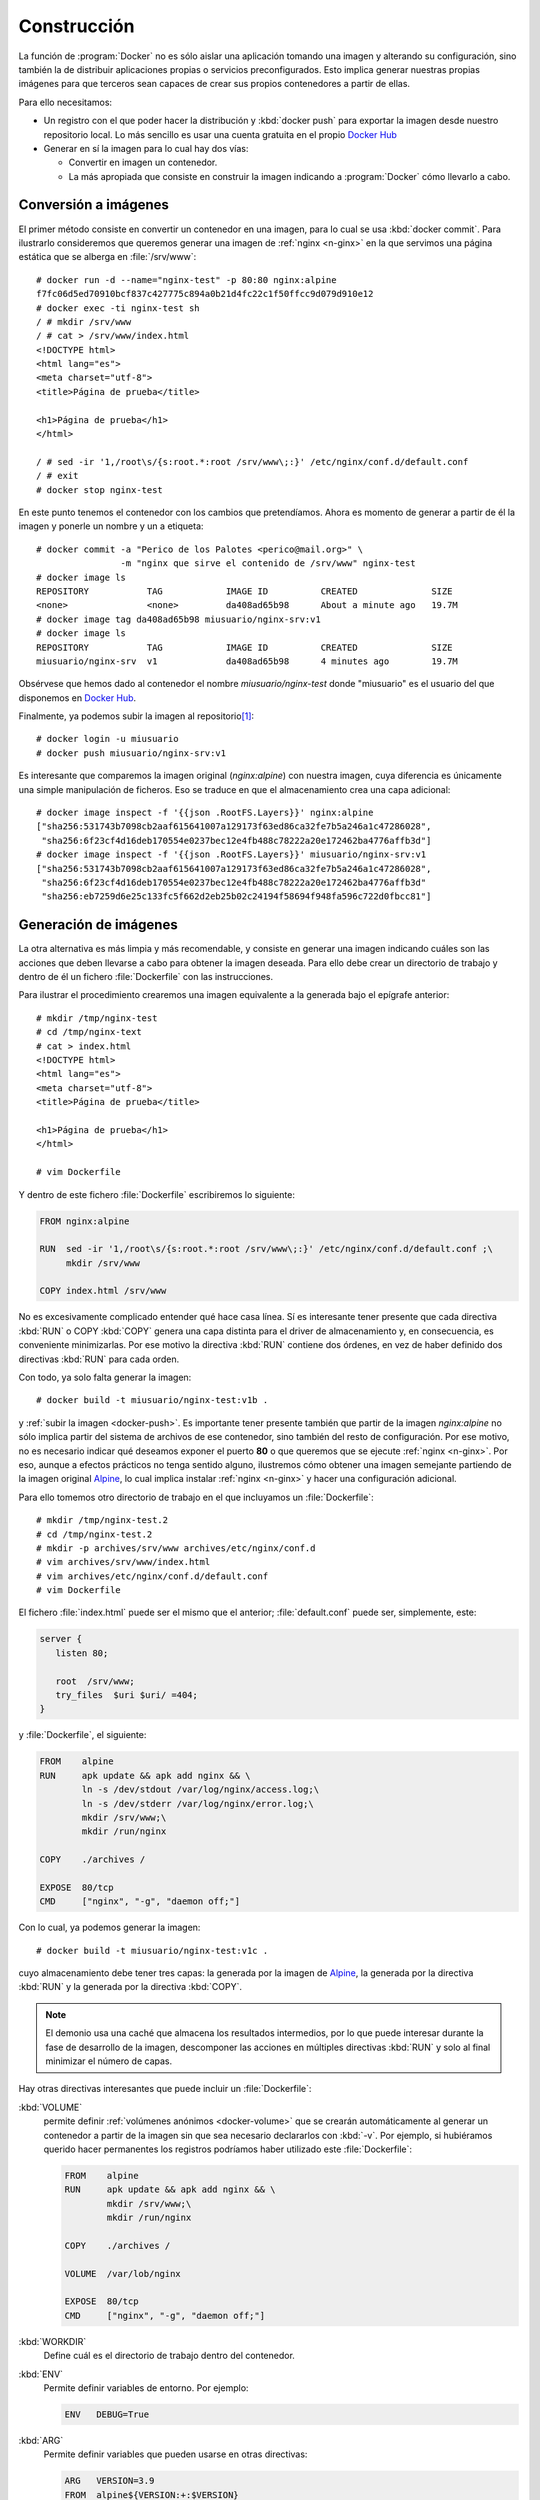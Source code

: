 .. _docker-const:

Construcción
************
La función de :program:`Docker` no es sólo aislar una aplicación tomando una
imagen y alterando su configuración, sino también la de distribuir aplicaciones
propias o servicios preconfigurados. Esto implica generar nuestras propias
imágenes para que terceros sean capaces de crear sus propios contenedores a
partir de ellas.

Para ello necesitamos:

- Un registro con el que poder hacer la distribución y :kbd:`docker push` para
  exportar la imagen desde nuestro repositorio local. Lo más sencillo es usar
  una cuenta gratuita en el propio `Docker Hub`_

- Generar en sí la imagen para lo cual hay dos vías:

  + Convertir en imagen un contenedor.
  + La más apropiada que consiste en construir la imagen indicando a
    :program:`Docker` cómo llevarlo a cabo.

.. _docker-commit:

Conversión a imágenes
=====================
El primer método consiste en convertir un contenedor en una imagen, para lo cual
se usa :kbd:`docker commit`. Para ilustrarlo consideremos que queremos generar
una imagen de :ref:`nginx <n-ginx>` en la que servimos una página estática
que se alberga en :file:`/srv/www`::

   # docker run -d --name="nginx-test" -p 80:80 nginx:alpine 
   f7fc06d5ed70910bcf837c427775c894a0b21d4fc22c1f50ffcc9d079d910e12
   # docker exec -ti nginx-test sh
   / # mkdir /srv/www
   / # cat > /srv/www/index.html
   <!DOCTYPE html>
   <html lang="es">
   <meta charset="utf-8">
   <title>Página de prueba</title>

   <h1>Página de prueba</h1>
   </html>

   / # sed -ir '1,/root\s/{s:root.*:root /srv/www\;:}' /etc/nginx/conf.d/default.conf
   / # exit
   # docker stop nginx-test

En este punto tenemos el contenedor con los cambios que pretendíamos. Ahora es
momento de generar a partir de él la imagen y ponerle un nombre y un a etiqueta::

   # docker commit -a "Perico de los Palotes <perico@mail.org>" \
                   -m "nginx que sirve el contenido de /srv/www" nginx-test
   # docker image ls
   REPOSITORY           TAG            IMAGE ID          CREATED              SIZE
   <none>               <none>         da408ad65b98      About a minute ago   19.7M
   # docker image tag da408ad65b98 miusuario/nginx-srv:v1
   # docker image ls
   REPOSITORY           TAG            IMAGE ID          CREATED              SIZE
   miusuario/nginx-srv  v1             da408ad65b98      4 minutes ago        19.7M

Obsérvese que hemos dado al contenedor el nombre *miusuario/nginx-test* donde
"miusuario" es el usuario del que disponemos en `Docker Hub`_.

.. _docker-push:
.. _docker-login:

Finalmente, ya podemos subir la imagen al repositorio\ [#]_::

   # docker login -u miusuario
   # docker push miusuario/nginx-srv:v1

Es interesante que comparemos la imagen original (*nginx:alpine*) con nuestra
imagen, cuya diferencia es únicamente una simple manipulación de ficheros. Eso
se traduce en que el almacenamiento crea una capa adicional::

   # docker image inspect -f '{{json .RootFS.Layers}}' nginx:alpine
   ["sha256:531743b7098cb2aaf615641007a129173f63ed86ca32fe7b5a246a1c47286028",
    "sha256:6f23cf4d16deb170554e0237bec12e4fb488c78222a20e172462ba4776affb3d"]
   # docker image inspect -f '{{json .RootFS.Layers}}' miusuario/nginx-srv:v1
   ["sha256:531743b7098cb2aaf615641007a129173f63ed86ca32fe7b5a246a1c47286028",
    "sha256:6f23cf4d16deb170554e0237bec12e4fb488c78222a20e172462ba4776affb3d"
    "sha256:eb7259d6e25c133fc5f662d2eb25b02c24194f58694f948fa596c722d0fbcc81"]

.. _docker-build:

Generación de imágenes
======================
La otra alternativa es más limpia y más recomendable, y consiste en generar una
imagen indicando cuáles son las acciones que deben llevarse a cabo para obtener
la imagen deseada. Para ello debe crear un directorio de trabajo y dentro de él
un fichero :file:`Dockerfile` con las instrucciones.

Para ilustrar el procedimiento crearemos una imagen equivalente a la generada
bajo el epígrafe anterior::

   # mkdir /tmp/nginx-test
   # cd /tmp/nginx-text
   # cat > index.html
   <!DOCTYPE html>
   <html lang="es">
   <meta charset="utf-8">
   <title>Página de prueba</title>

   <h1>Página de prueba</h1>
   </html>

   # vim Dockerfile

Y dentro de este fichero :file:`Dockerfile` escribiremos lo siguiente:

.. code-block:: docker

   FROM nginx:alpine

   RUN  sed -ir '1,/root\s/{s:root.*:root /srv/www\;:}' /etc/nginx/conf.d/default.conf ;\
        mkdir /srv/www

   COPY index.html /srv/www

No es excesivamente complicado entender qué hace casa línea. Sí es interesante
tener presente que cada directiva :kbd:`RUN` o COPY :kbd:`COPY` genera una capa
distinta para el driver de almacenamiento y, en consecuencia, es conveniente
minimizarlas. Por ese motivo la directiva :kbd:`RUN` contiene dos órdenes, en
vez de haber definido dos directivas :kbd:`RUN` para cada orden.

Con todo, ya solo falta generar la imagen::

   # docker build -t miusuario/nginx-test:v1b .

y :ref:`subir la imagen <docker-push>`. Es importante tener presente también que
partir de la imagen *nginx:alpine* no sólo implica partir del sistema de
archivos de ese contenedor, sino también del resto de configuración. Por ese
motivo, no es necesario indicar qué deseamos exponer el puerto **80** o que
queremos que se ejecute :ref:`nginx <n-ginx>`.  Por eso, aunque a efectos
prácticos no tenga sentido alguno, ilustremos cómo obtener una imagen semejante
partiendo de la imagen original Alpine_, lo cual implica instalar :ref:`nginx
<n-ginx>` y hacer una configuración adicional.

Para ello tomemos otro directorio de trabajo en el que incluyamos un
:file:`Dockerfile`::

   # mkdir /tmp/nginx-test.2
   # cd /tmp/nginx-test.2
   # mkdir -p archives/srv/www archives/etc/nginx/conf.d
   # vim archives/srv/www/index.html
   # vim archives/etc/nginx/conf.d/default.conf
   # vim Dockerfile

El fichero :file:`index.html` puede ser el mismo que el anterior;
:file:`default.conf` puede ser, simplemente, este:

.. code-block:: nginx

   server {
      listen 80;

      root  /srv/www;
      try_files  $uri $uri/ =404;
   }
   
y :file:`Dockerfile`, el siguiente:

.. code-block:: docker

   FROM    alpine
   RUN     apk update && apk add nginx && \
           ln -s /dev/stdout /var/log/nginx/access.log;\
           ln -s /dev/stderr /var/log/nginx/error.log;\
           mkdir /srv/www;\
           mkdir /run/nginx

   COPY    ./archives /

   EXPOSE  80/tcp
   CMD     ["nginx", "-g", "daemon off;"]

Con lo cual, ya podemos generar la imagen::

   # docker build -t miusuario/nginx-test:v1c .

cuyo almacenamiento debe tener tres capas: la generada por la imagen de Alpine_,
la generada por la directiva :kbd:`RUN` y la generada por la directiva
:kbd:`COPY`.

.. note:: El demonio usa una caché que almacena los resultados intermedios, por
   lo que puede interesar durante la fase de desarrollo de la imagen, descomponer
   las acciones en múltiples directivas :kbd:`RUN` y solo al final minimizar el
   número de capas.

Hay otras directivas interesantes que puede incluir un :file:`Dockerfile`:

:kbd:`VOLUME`
   permite definir :ref:`volúmenes anónimos <docker-volume>` que se crearán
   automáticamente al generar un contenedor a partir de la imagen sin que sea
   necesario declararlos con :kbd:`-v`. Por ejemplo, si hubiéramos querido hacer
   permanentes los registros podríamos haber utilizado este :file:`Dockerfile`:

   .. code-block:: docker

      FROM    alpine
      RUN     apk update && apk add nginx && \
              mkdir /srv/www;\
              mkdir /run/nginx

      COPY    ./archives /

      VOLUME  /var/lob/nginx

      EXPOSE  80/tcp
      CMD     ["nginx", "-g", "daemon off;"]

:kbd:`WORKDIR`
   Define cuál es el directorio de trabajo dentro del contenedor.

:kbd:`ENV`
   Permite definir variables de entorno. Por ejemplo:

   .. code-block:: docker

      ENV   DEBUG=True

:kbd:`ARG`
   Permite definir variables que pueden usarse en otras directivas:

   .. code-block:: docker

      ARG   VERSION=3.9
      FROM  alpine${VERSION:+:$VERSION}

   Las variables también pueden definirse a través de la opción
   :kbd:`--build-arg` de :kbd:`docker build`, que, además, tiene preferencia
   sobre la directiva :kbd:`ARG`::

      # docker build -t miusuario/nginx-test:v1v --build-arg VERSION=3.10 .

.. rubric:: Cnstrucción *multi-stage*

Hay por último un concepto bastante interesante que es el de la cosntrucción
multistage de una *imagen* que se requiere cuando para crear una imagen
necesitamos la creación de otras imágenes previas intermedias. Por ejemplo,
imaginemos que en nuestra imagen necesitamos incluir un programa compilado 
con gcc_. Dado que nuestra imagen necesita únicamente el ejecutable, no tiene
sentido que incluyamos el compilador en ella, sino solamente el resultado de la
compilación; así que pudemos crear una imagen intermedia previa con el
compilador que genere el código compilado y la imagen definitiva que,
simplemente, obtenga el resultado de esta compilación de esa primera imagen.
Para ilustrarlo supongamos que creamos un directorio de trabajo::

   # mkdir /tmp/multistage
   # cd /tmp/multistage
   # vim app.c
   # vim Dockerfile

donde el código fuente :file:`app.c` es simplemente el código del "Hola,
mundo":

.. code-block:: c

   #include <stdio.h>

   int main() {
      printf("Hola, mundo\n");
      return 0;
   }

y el :file:`Dockerfile` este:

.. code-block:: docker

   FROM     gcc as builder
   WORKDIR  /tmp
   COPY     app.c .
   RUN      gcc -static -o app app.c

   FROM     alpine
   COPY     --from=builder /tmp/app /bin
   CMD      ["app"]

Como resulta de utlizar este :file:`Dockerfile`, obtendremos una imagen basada
en Alpine_ que contiene y ejecuta nuestra aplicación compilada.

.. rubric:: Notas al pie

.. [#] Mediante :kbd:`docker login` se puede especificar cuál es el servidor de
   registro, si este no es `Docker Hub`_.


.. _Docker Hub: https://hub.docker.com/
.. _Alpine: https://alpinelinux.org/
.. _gcc: https://gcc.gnu.org/
